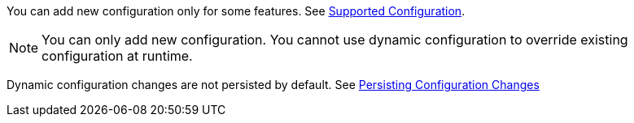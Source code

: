 You can add new configuration only for some features. See xref:dynamic-data-structure-configuration.adoc#supported-configuration[Supported Configuration].

NOTE: You can only add new configuration. You cannot use dynamic configuration to override existing configuration at runtime.

Dynamic configuration changes are not persisted by default. See xref:configuration:dynamic-data-structure-configuration.adoc#persist[Persisting Configuration Changes]